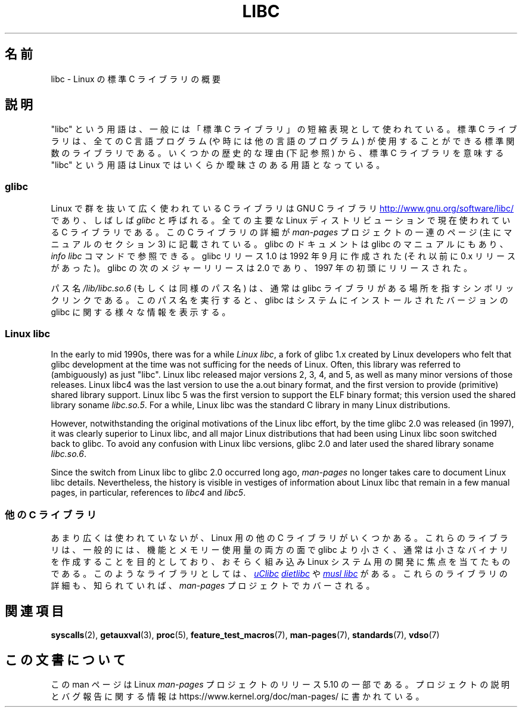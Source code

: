 .\" Copyright (c) 2009 Linux Foundation, written by Michael Kerrisk
.\"     <mtk.manpages@gmail.com>
.\"
.\" %%%LICENSE_START(VERBATIM)
.\" Permission is granted to make and distribute verbatim copies of this
.\" manual provided the copyright notice and this permission notice are
.\" preserved on all copies.
.\"
.\" Permission is granted to copy and distribute modified versions of this
.\" manual under the conditions for verbatim copying, provided that the
.\" entire resulting derived work is distributed under the terms of a
.\" permission notice identical to this one.
.\"
.\" Since the Linux kernel and libraries are constantly changing, this
.\" manual page may be incorrect or out-of-date.  The author(s) assume no
.\" responsibility for errors or omissions, or for damages resulting from
.\" the use of the information contained herein.  The author(s) may not
.\" have taken the same level of care in the production of this manual,
.\" which is licensed free of charge, as they might when working
.\" professionally.
.\"
.\" Formatted or processed versions of this manual, if unaccompanied by
.\" the source, must acknowledge the copyright and authors of this work.
.\" %%%LICENSE_END
.\"
.\"*******************************************************************
.\"
.\" This file was generated with po4a. Translate the source file.
.\"
.\"*******************************************************************
.\"
.\" Japanese Version Copyright (c) 2012  Akihiro MOTOKI
.\"         all rights reserved.
.\" Translated 2012-05-31, Akihiro MOTOKI <amotoki@gmail.com>
.\"
.TH LIBC 7 2016\-12\-12 Linux "Linux Programmer's Manual"
.SH 名前
libc \- Linux の標準 C ライブラリの概要
.SH 説明
"libc" という用語は、一般には「標準 C ライブラリ」の短縮表現として
使われている。標準 C ライブラリは、全ての C 言語プログラム (や時には他
の言語のプログラム) が使用することができる標準関数のライブラリである。
いくつかの歴史的な理由 (下記参照) から、標準 C ライブラリを意味する
"libc" という用語は Linux ではいくらか曖昧さのある用語となっている。
.SS glibc
Linux で群を抜いて広く使われている C ライブラリは GNU C ライブラリ
.UR http://www.gnu.org\:/software\:/libc/
.UE
であり、しばしば \fIglibc\fP と
呼ばれる。全ての主要な Linux ディストリビューションで現在使われている
C ライブラリである。
この C ライブラリの詳細が \fIman\-pages\fP プロジェクトの一連のページ
(主にマニュアルのセクション 3) に記載されている。
glibc のドキュメントは glibc のマニュアルにもあり、
\fIinfo libc\fP コマンドで参照できる。
glibc リリース 1.0 は 1992 年 9 月に作成された (それ以前に 0.x リリース
があった)。glibc の次のメジャーリリースは 2.0 であり、1997 年の初頭にリリースされた。
.PP
パス名 \fI/lib/libc.so.6\fP (もしくは同様のパス名) は、通常は
glibc ライブラリがある場所を指すシンボリックリンクである。
このパス名を実行すると、glibc はシステムにインストールされた
バージョンの glibc に関する様々な情報を表示する。
.SS "Linux libc"
In the early to mid 1990s, there was for a while \fILinux libc\fP, a fork of
glibc 1.x created by Linux developers who felt that glibc development at the
time was not sufficing for the needs of Linux.  Often, this library was
referred to (ambiguously) as just "libc".  Linux libc released major
versions 2, 3, 4, and 5, as well as many minor versions of those releases.
Linux libc4 was the last version to use the a.out binary format, and the
first version to provide (primitive) shared library support.  Linux libc 5
was the first version to support the ELF binary format; this version used
the shared library soname \fIlibc.so.5\fP.  For a while, Linux libc was the
standard C library in many Linux distributions.
.PP
However, notwithstanding the original motivations of the Linux libc effort,
by the time glibc 2.0 was released (in 1997), it was clearly superior to
Linux libc, and all major Linux distributions that had been using Linux libc
soon switched back to glibc.  To avoid any confusion with Linux libc
versions, glibc 2.0 and later used the shared library soname \fIlibc.so.6\fP.
.PP
Since the switch from Linux libc to glibc 2.0 occurred long ago,
\fIman\-pages\fP no longer takes care to document Linux libc details.
Nevertheless, the history is visible in vestiges of information about Linux
libc that remain in a few manual pages, in particular, references to
\fIlibc4\fP and \fIlibc5\fP.
.SS "他の C ライブラリ"
あまり広くは使われていないが、Linux 用の他の C ライブラリがいくつかある。 これらのライブラリは、一般的には、機能とメモリー使用量の両方の面で
glibc より小さく、通常は小さなバイナリを作成することを目的としており、 おそらく組み込み Linux システム用の開発に焦点を当てたものである。
このようなライブラリとしては、
.UR http://www.uclibc.org/
\fIuClibc\fP
.UE
.UR http://www.fefe.de/dietlibc/
\fIdietlibc\fP
.UE
や
.UR http://www.musl\-libc.org/
\fImusl libc\fP
.UE
がある。 これらのライブラリの詳細も、知られていれば、
\fIman\-pages\fP プロジェクトでカバーされる。
.SH 関連項目
\fBsyscalls\fP(2), \fBgetauxval\fP(3), \fBproc\fP(5), \fBfeature_test_macros\fP(7),
\fBman\-pages\fP(7), \fBstandards\fP(7), \fBvdso\fP(7)
.SH この文書について
この man ページは Linux \fIman\-pages\fP プロジェクトのリリース 5.10 の一部である。プロジェクトの説明とバグ報告に関する情報は
\%https://www.kernel.org/doc/man\-pages/ に書かれている。
